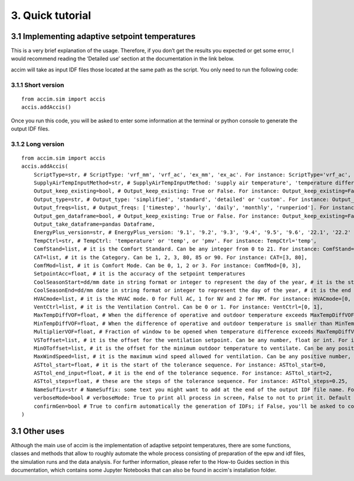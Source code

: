3. Quick tutorial
==============================================================

3.1 Implementing adaptive setpoint temperatures
-----------------------------------------------

This is a very brief explanation of the usage. Therefore, if you don’t
get the results you expected or get some error, I would recommend
reading the ‘Detailed use’ section at the documentation in the link
below.

accim will take as input IDF files those located at the same path as the
script. You only need to run the following code:

3.1.1 Short version
^^^^^^^^^^^^^^^^^^^^

::

   from accim.sim import accis
   accis.addAccis()

Once you run this code, you will be asked to enter some information at
the terminal or python console to generate the output IDF files.


3.1.2 Long version
^^^^^^^^^^^^^^^^

::

   from accim.sim import accis
   accis.addAccis(
       ScriptType=str, # ScriptType: 'vrf_mm', 'vrf_ac', 'ex_mm', 'ex_ac'. For instance: ScriptType='vrf_ac',
       SupplyAirTempInputMethod=str, # SupplyAirTempInputMethod: 'supply air temperature', 'temperature difference'. For instance: SupplyAirTempInputMethod='supply air temperature',
       Output_keep_existing=bool, # Output_keep_existing: True or False. For instance: Output_keep_existing=False,
       Output_type=str, # Output_type: 'simplified', 'standard', 'detailed' or 'custom'. For instance: Output_type='standard',
       Output_freqs=list, # Output_freqs: ['timestep', 'hourly', 'daily', 'monthly', 'runperiod']. For instance: Output_freqs=['hourly', 'runperiod'],
       Output_gen_dataframe=bool, # Output_keep_existing: True or False. For instance: Output_keep_existing=False,
       Output_take_dataframe=pandas Dataframe,
       EnergyPlus_version=str, # EnergyPlus_version: '9.1', '9.2', '9.3', '9.4', '9.5', '9.6', '22.1', '22.2' or '23.1'. For instance: EnergyPlus_version='23.1',
       TempCtrl=str, # TempCtrl: 'temperature' or 'temp', or 'pmv'. For instance: TempCtrl='temp',
       ComfStand=list, # it is the Comfort Standard. Can be any integer from 0 to 21. For instance: ComfStand=[0, 1, 2, 3],
       CAT=list, # it is the Category. Can be 1, 2, 3, 80, 85 or 90. For instance: CAT=[3, 80],
       ComfMod=list, # it is Comfort Mode. Can be 0, 1, 2 or 3. For instance: ComfMod=[0, 3],
       SetpointAcc=float, # it is the accuracy of the setpoint temperatures
       CoolSeasonStart=dd/mm date in string format or integer to represent the day of the year, # it is the start date for the cooling season
       CoolSeasonEnd=dd/mm date in string format or integer to represent the day of the year, # it is the end date for the cooling season
       HVACmode=list, # it is the HVAC mode. 0 for Full AC, 1 for NV and 2 for MM. For instance: HVACmode=[0, 2],
       VentCtrl=list, # it is the Ventilation Control. Can be 0 or 1. For instance: VentCtrl=[0, 1],
       MaxTempDiffVOF=float, # When the difference of operative and outdoor temperature exceeds MaxTempDiffVOF, windows will be opened the fraction of MultiplierVOF. For instance: MaxTempDiffVOF=20,
       MinTempDiffVOF=float, # When the difference of operative and outdoor temperature is smaller than MinTempDiffVOF, windows will be fully opened. Between min and max, windows will be linearly opened. For instance: MinTempDiffVOF=1,
       MultiplierVOF=float, # Fraction of window to be opened when temperature difference exceeds MaxTempDiffVOF. For instance: Multiplier=0.2,
       VSToffset=list, # it is the offset for the ventilation setpoint. Can be any number, float or int. For instance: VSToffset=[-1.5, -1, 0, 1, 1.5],
       MinOToffset=list, # it is the offset for the minimum outdoor temperature to ventilate. Can be any positive number, float or int. For instance: MinOToffset=[0.5, 1, 2],
       MaxWindSpeed=list, # it is the maximum wind speed allowed for ventilation. Can be any positive number, float or int. For instance: MinOToffset=[2.5, 5, 10],
       ASTtol_start=float, # it is the start of the tolerance sequence. For instance: ASTtol_start=0,
       ASTtol_end_input=float, # it is the end of the tolerance sequence. For instance: ASTtol_start=2,
       ASTtol_steps=float, # these are the steps of the tolerance sequence. For instance: ASTtol_steps=0.25,
       NameSuffix=str # NameSuffix: some text you might want to add at the end of the output IDF file name. For instance: NameSuffix='whatever',
       verboseMode=bool # verboseMode: True to print all process in screen, False to not to print it. Default is True. For instance: verboseMode=True,
       confirmGen=bool # True to confirm automatically the generation of IDFs; if False, you'll be asked to confirm in command prompt. Default is False. For instance: confirmGen=False,
   )

3.1 Other uses
--------------
Although the main use of accim is the implementation of adaptive setpoint temperatures, there are some functions, classes and methods that allow to roughly automate the whole process consisting of preparation of the epw and idf files, the simulation runs and the data analysis. For further information, please refer to the How-to Guides section in this documentation, which contains some Jupyter Notebooks that can also be found in accim's installation folder.